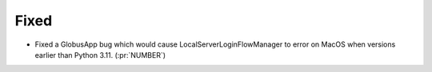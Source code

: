 
Fixed
~~~~~

- Fixed a GlobusApp bug which would cause LocalServerLoginFlowManager to error on
  MacOS when versions earlier than Python 3.11. (:pr:`NUMBER`)
